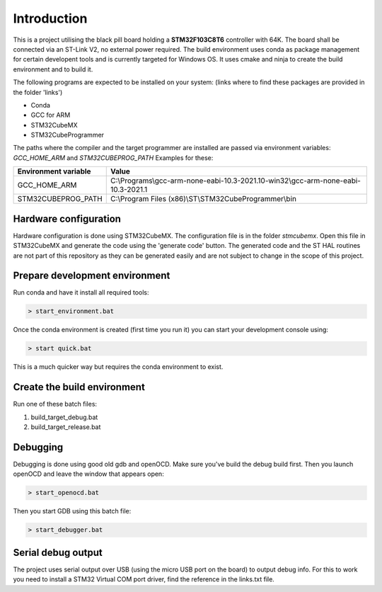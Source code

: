 Introduction
============

This is a project utilising the black pill board holding a **STM32F103C8T6** controller with 64K. The board shall be connected via an ST-Link V2, no external power required.
The build environment uses conda as package management for certain developent tools and is currently targeted for Windows OS.
It uses cmake and ninja to create the build environment and to build it.

The following programs are expected to be installed on your system: (links where to find these packages are provided in the folder 'links')

- Conda
- GCC for ARM
- STM32CubeMX
- STM32CubeProgrammer

The paths where the compiler and the target programmer are installed are passed via environment variables: *GCC_HOME_ARM* and *STM32CUBEPROG_PATH*
Examples for these:

+------------------------+-----------------------------------------------------------------------------------+
| Environment variable   | Value                                                                             |
+========================+===================================================================================+
| GCC_HOME_ARM           | C:\\Programs\\gcc-arm-none-eabi-10.3-2021.10-win32\\gcc-arm-none-eabi-10.3-2021.1 |
+------------------------+-----------------------------------------------------------------------------------+
| STM32CUBEPROG_PATH     | C:\\Program Files (x86)\\ST\\STM32CubeProgrammer\\bin                             |
+------------------------+-----------------------------------------------------------------------------------+


Hardware configuration
----------------------

Hardware configuration is done using STM32CubeMX. The configuration file is in the folder *stmcubemx*.
Open this file in STM32CubeMX and generate the code using the 'generate code' button. The generated code and the ST HAL routines are not part of this repository as they can be generated easily and are not subject to change in the scope of this project.


Prepare development environment
-------------------------------

Run conda and have it install all required tools:

.. code:: bash

    > start_environment.bat

Once the conda environment is created (first time you run it) you can start your development console using:

.. code:: bash

    > start quick.bat

This is a much quicker way but requires the conda environment to exist.


Create the build environment
----------------------------
Run one of these batch files:

1. build_target_debug.bat

2. build_target_release.bat


Debugging
---------

Debugging is done using good old gdb and openOCD. Make sure you've build the debug build first.
Then you launch openOCD and leave the window that appears open:

.. code:: bash

    > start_openocd.bat

Then you start GDB using this batch file:

.. code:: bash

    > start_debugger.bat

Serial debug output
-------------------

The project uses serial output over USB (using the micro USB port on the board) to output debug info.
For this to work you need to install a STM32 Virtual COM port driver, find the reference in the links.txt file.

